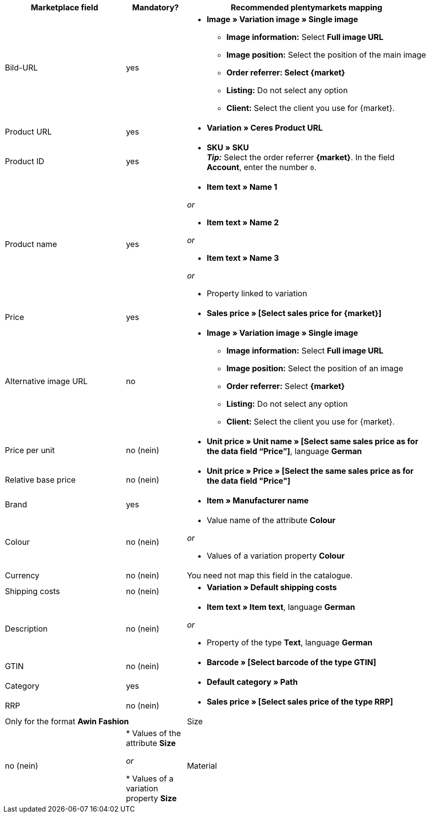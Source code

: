 [[recommended-mappings]]
[cols="2,1,4a"]
|====
|Marketplace field|Mandatory? |Recommended plentymarkets mapping

| Bild-URL
| yes
| * *Image » Variation image » Single image*
  ** *Image information:* Select *Full image URL*
  ** *Image position:* Select the position of the main image
  ** *Order referrer: Select {market}*
  ** *Listing:* Do not select any option
  ** *Client:* Select the client you use for {market}.

| Product URL
| yes
| * *Variation » Ceres Product URL*

| Product ID
| yes
|* *SKU » SKU* +
*_Tip:_* Select the order referrer *{market}*. In the field *Account*, enter the number `0`.

| Product name
| yes
|* *Item text » Name 1*

_or_

* *Item text » Name 2*

_or_

* *Item text » Name 3*

_or_

* Property linked to variation

| Price
| yes
| * *Sales price » [Select sales price for {market}]*

| Alternative image URL
| no
| * *Image » Variation image » Single image*
  ** *Image information:* Select *Full image URL*
  ** *Image position:* Select the position of an image
  ** *Order referrer:* Select *{market}*
  ** *Listing:* Do not select any option
  ** *Client:* Select the client you use for {market}.

| Price per unit
| no (nein)
| * *Unit price » Unit name » [Select same sales price as for the data field “Price”]*, language *German*

| Relative base price
| no (nein)
| * *Unit price » Price » [Select the same sales price as for the data field "Price"]*

| Brand
| yes
| * *Item » Manufacturer name*

| Colour
| no (nein)
| * Value name of the attribute *Colour*

_or_

* Values of a variation property *Colour*

| Currency
| no (nein)
| You need not map this field in the catalogue.

| Shipping costs
| no (nein)
| * *Variation » Default shipping costs*

| Description
| no (nein)
| * *Item text » Item text*, language *German*

_or_

* Property of the type *Text*, language *German*

| GTIN
| no (nein)
| * *Barcode » [Select barcode of the type GTIN]*

| Category
| yes
| * *Default category » Path*

| RRP
| no (nein)
| * *Sales price » [Select sales price of the type RRP]*

2+| Only for the format *Awin Fashion*

| Size
| no (nein)
| * Values of the attribute *Size*

_or_

* Values of a variation property *Size*

| Material
| no (nein)
| * Property of the type *Text* or *Selection*
|====

